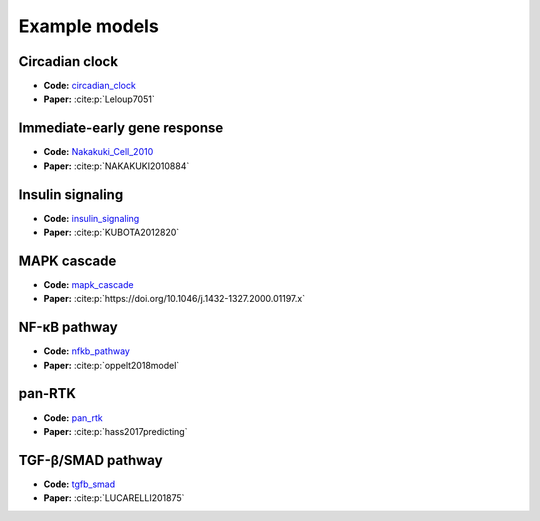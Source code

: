 Example models
==============

Circadian clock
---------------

.. raw:: html

    <p align="left">
        <img src="https://raw.githubusercontent.com/biomass-dev/biomass/master/biomass/models/circadian_clock/circadian_clock.png"
            width="400px" alt="Circadian clock">
    </p>

* **Code:** `circadian_clock`_
* **Paper:** :cite:p:`Leloup7051`

Immediate-early gene response
-----------------------------

.. raw:: html

    <p align="left">
        <img src="_static/img/simulation_average.png"
            width="400px" alt="Immediate-early gene response">
    </p>

* **Code:** `Nakakuki_Cell_2010`_
* **Paper:** :cite:p:`NAKAKUKI2010884`

Insulin signaling
-----------------

.. raw:: html

    <p align="left">
        <img src="https://raw.githubusercontent.com/biomass-dev/biomass/master/biomass/models/insulin_signaling/insulin_signaling.png"
            width="400px" alt="Insulin signaling">
    </p>

* **Code:** `insulin_signaling`_
* **Paper:** :cite:p:`KUBOTA2012820`

MAPK cascade
------------

.. raw:: html

    <p align="left">
        <img src="https://raw.githubusercontent.com/biomass-dev/biomass/master/biomass/models/mapk_cascade/mapk_cascade.png"
            width="400px" alt="MAPK cascade">
    </p>

* **Code:** `mapk_cascade`_
* **Paper:** :cite:p:`https://doi.org/10.1046/j.1432-1327.2000.01197.x`

NF-κB pathway
--------------

.. raw:: html

    <p align="left">
        <img src="https://raw.githubusercontent.com/biomass-dev/biomass/master/biomass/models/nfkb_pathway/nfkb_pathway.png"
            width="400px" alt="NF-κB pathway">
    </p>

* **Code:** `nfkb_pathway`_
* **Paper:** :cite:p:`oppelt2018model`

pan-RTK
-------

.. raw:: html

    <p align="left">
        <img src="https://raw.githubusercontent.com/biomass-dev/biomass/master/biomass/models/pan_rtk/pan_rtk.png"
            width="400px" alt="pan-RTK">
    </p>

* **Code:** `pan_rtk`_
* **Paper:** :cite:p:`hass2017predicting`

TGF-β/SMAD pathway
-------------------

.. raw:: html

    <p align="left">
        <img src="https://raw.githubusercontent.com/biomass-dev/biomass/master/biomass/models/tgfb_smad/tgfb_smad.png"
            width="400px" alt="TGF-β/SMAD pathway">
    </p>

* **Code:** `tgfb_smad`_
* **Paper:** :cite:p:`LUCARELLI201875`

.. _circadian_clock: https://github.com/biomass-dev/biomass/tree/master/biomass/models/circadian_clock
.. _Nakakuki_Cell_2010: https://github.com/biomass-dev/biomass/tree/master/biomass/models/Nakakuki_Cell_2010
.. _insulin_signaling: https://github.com/biomass-dev/biomass/tree/master/biomass/models/insulin_signaling
.. _mapk_cascade: https://github.com/biomass-dev/biomass/tree/master/biomass/models/mapk_cascade
.. _nfkb_pathway: https://github.com/biomass-dev/biomass/tree/master/biomass/models/nfkb_pathway
.. _pan_rtk: https://github.com/biomass-dev/biomass/tree/master/biomass/models/pan_rtk
.. _tgfb_smad: https://github.com/biomass-dev/biomass/tree/master/biomass/models/tgfb_smad


